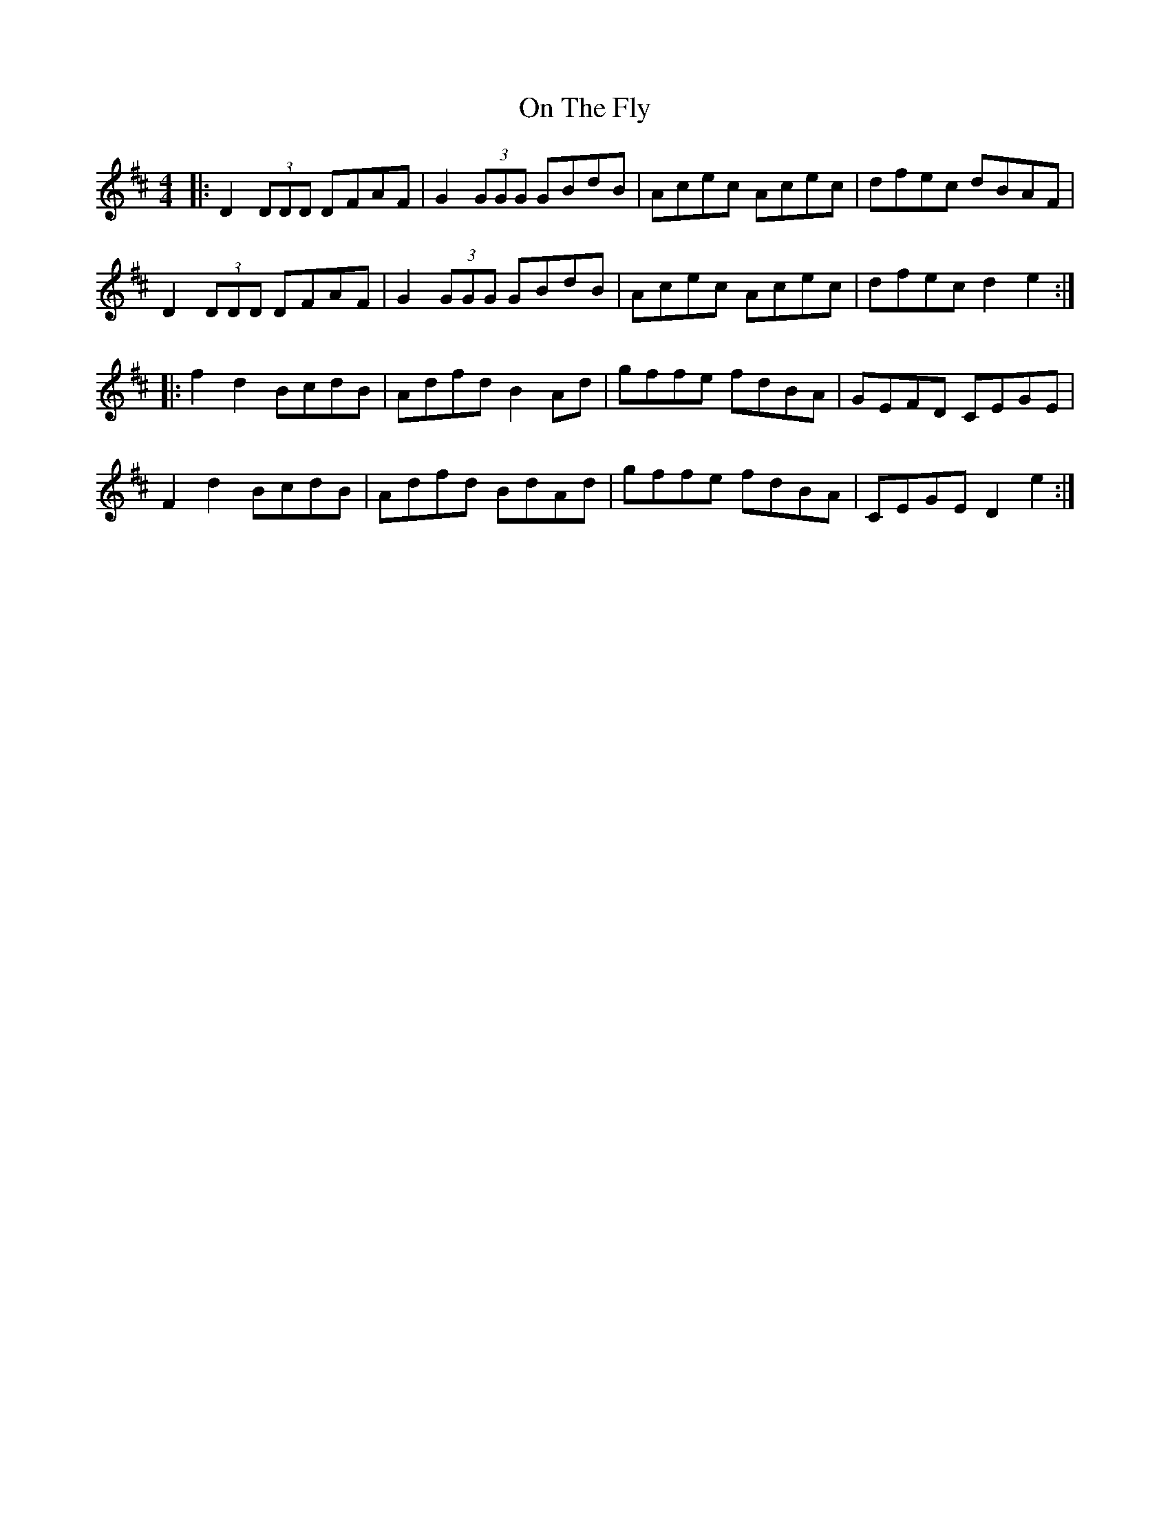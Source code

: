 X: 30538
T: On The Fly
R: reel
M: 4/4
K: Dmajor
|:D2 (3DDD DFAF|G2 (3GGG GBdB|Acec Acec|dfec dBAF|
D2 (3DDD DFAF|G2 (3GGG GBdB|Acec Acec|dfec d2 e2:|
|:f2 d2 BcdB|Adfd B2 Ad|gffe fdBA|GEFD CEGE|
F2 d2 BcdB|Adfd BdAd|gffe fdBA|CEGE D2 e2:|

